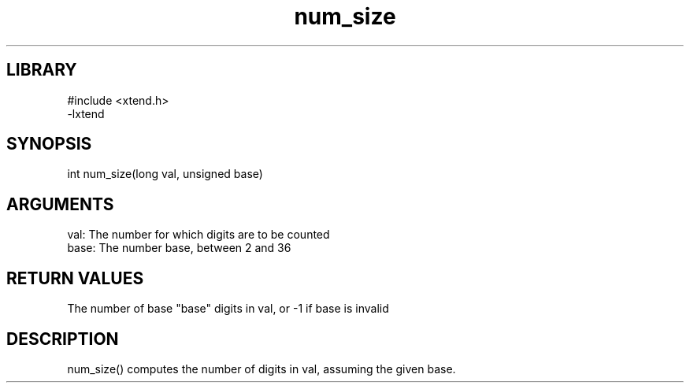 .TH num_size 3

.SH LIBRARY
\" Indicate #includes, library name, -L and -l flags
.nf
.na
#include <xtend.h>
-lxtend
.ad
.fi

\" Convention:
\" Underline anything that is typed verbatim - commands, etc.
.SH SYNOPSIS
.PP
.nf 
.na
int     num_size(long val, unsigned base)
.ad
.fi

.SH ARGUMENTS
.nf
.na
val:    The number for which digits are to be counted
base:   The number base, between 2 and 36
.ad
.fi

.SH RETURN VALUES

The number of base "base" digits in val, or -1 if base is invalid

.SH DESCRIPTION

num_size() computes the number of digits in val, assuming the
given base.
